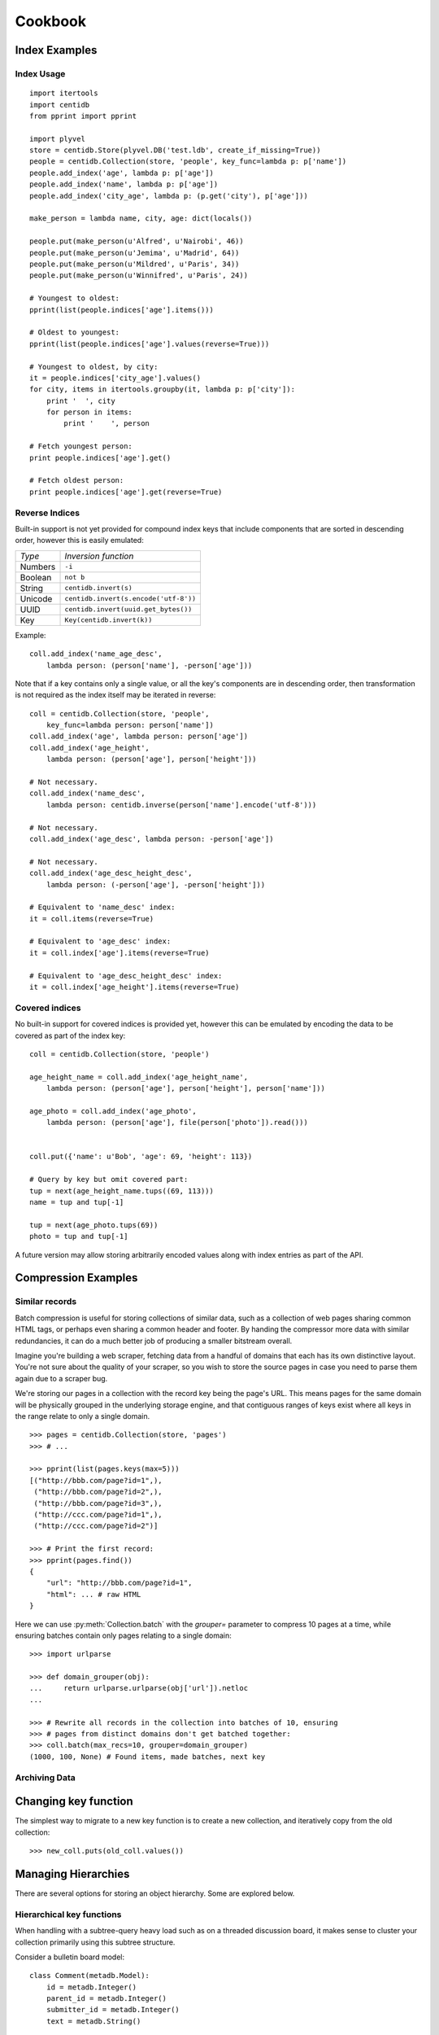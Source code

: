 Cookbook
########

Index Examples
++++++++++++++

Index Usage
-----------

::

    import itertools
    import centidb
    from pprint import pprint

    import plyvel
    store = centidb.Store(plyvel.DB('test.ldb', create_if_missing=True))
    people = centidb.Collection(store, 'people', key_func=lambda p: p['name'])
    people.add_index('age', lambda p: p['age'])
    people.add_index('name', lambda p: p['age'])
    people.add_index('city_age', lambda p: (p.get('city'), p['age']))

    make_person = lambda name, city, age: dict(locals())

    people.put(make_person(u'Alfred', u'Nairobi', 46))
    people.put(make_person(u'Jemima', u'Madrid', 64))
    people.put(make_person(u'Mildred', u'Paris', 34))
    people.put(make_person(u'Winnifred', u'Paris', 24))

    # Youngest to oldest:
    pprint(list(people.indices['age'].items()))

    # Oldest to youngest:
    pprint(list(people.indices['age'].values(reverse=True)))

    # Youngest to oldest, by city:
    it = people.indices['city_age'].values()
    for city, items in itertools.groupby(it, lambda p: p['city']):
        print '  ', city
        for person in items:
            print '    ', person

    # Fetch youngest person:
    print people.indices['age'].get()

    # Fetch oldest person:
    print people.indices['age'].get(reverse=True)


Reverse Indices
---------------

Built-in support is not yet provided for compound index keys that include
components that are sorted in descending order, however this is easily
emulated:

+-----------+---------------------------------------+
+ *Type*    + *Inversion function*                  |
+-----------+---------------------------------------+
+ Numbers   | ``-i``                                |
+-----------+---------------------------------------+
+ Boolean   + ``not b``                             |
+-----------+---------------------------------------+
+ String    + ``centidb.invert(s)``                 |
+-----------+---------------------------------------+
+ Unicode   + ``centidb.invert(s.encode('utf-8'))`` |
+-----------+---------------------------------------+
+ UUID      + ``centidb.invert(uuid.get_bytes())``  |
+-----------+---------------------------------------+
+ Key       + ``Key(centidb.invert(k))``            |
+-----------+---------------------------------------+

Example:

::

    coll.add_index('name_age_desc',
        lambda person: (person['name'], -person['age']))

Note that if a key contains only a single value, or all the key's components
are in descending order, then transformation is not required as the index
itself may be iterated in reverse:

::

    coll = centidb.Collection(store, 'people',
        key_func=lambda person: person['name'])
    coll.add_index('age', lambda person: person['age'])
    coll.add_index('age_height',
        lambda person: (person['age'], person['height']))

    # Not necessary.
    coll.add_index('name_desc',
        lambda person: centidb.inverse(person['name'].encode('utf-8')))

    # Not necessary.
    coll.add_index('age_desc', lambda person: -person['age'])

    # Not necessary.
    coll.add_index('age_desc_height_desc',
        lambda person: (-person['age'], -person['height']))

    # Equivalent to 'name_desc' index:
    it = coll.items(reverse=True)

    # Equivalent to 'age_desc' index:
    it = coll.index['age'].items(reverse=True)

    # Equivalent to 'age_desc_height_desc' index:
    it = coll.index['age_height'].items(reverse=True)


Covered indices
---------------

No built-in support for covered indices is provided yet, however this can be
emulated by encoding the data to be covered as part of the index key:

::

    coll = centidb.Collection(store, 'people')

    age_height_name = coll.add_index('age_height_name',
        lambda person: (person['age'], person['height'], person['name']))

    age_photo = coll.add_index('age_photo',
        lambda person: (person['age'], file(person['photo']).read()))


    coll.put({'name': u'Bob', 'age': 69, 'height': 113})

    # Query by key but omit covered part:
    tup = next(age_height_name.tups((69, 113)))
    name = tup and tup[-1]

    tup = next(age_photo.tups(69))
    photo = tup and tup[-1]

A future version may allow storing arbitrarily encoded values along with index
entries as part of the API.



Compression Examples
++++++++++++++++++++

Similar records
---------------

Batch compression is useful for storing collections of similar data, such as a
collection of web pages sharing common HTML tags, or perhaps even sharing a
common header and footer. By handing the compressor more data with similar
redundancies, it can do a much better job of producing a smaller bitstream
overall.

Imagine you're building a web scraper, fetching data from a handful of domains
that each has its own distinctive layout. You're not sure about the quality of
your scraper, so you wish to store the source pages in case you need to parse
them again due to a scraper bug.

We're storing our pages in a collection with the record key being the page's
URL. This means pages for the same domain will be physically grouped in the
underlying storage engine, and that contiguous ranges of keys exist where all
keys in the range relate to only a single domain.

::

    >>> pages = centidb.Collection(store, 'pages')
    >>> # ...

    >>> pprint(list(pages.keys(max=5)))
    [("http://bbb.com/page?id=1",),
     ("http://bbb.com/page?id=2",),
     ("http://bbb.com/page?id=3",),
     ("http://ccc.com/page?id=1",),
     ("http://ccc.com/page?id=2")]

    >>> # Print the first record:
    >>> pprint(pages.find())
    {
        "url": "http://bbb.com/page?id=1",
        "html": ... # raw HTML
    }

Here we can use :py:meth:`Collection.batch` with the `grouper=` parameter to
compress 10 pages at a time, while ensuring batches contain only pages relating
to a single domain:

::

    >>> import urlparse

    >>> def domain_grouper(obj):
    ...     return urlparse.urlparse(obj['url']).netloc
    ...

    >>> # Rewrite all records in the collection into batches of 10, ensuring
    >>> # pages from distinct domains don't get batched together:
    >>> coll.batch(max_recs=10, grouper=domain_grouper)
    (1000, 100, None) # Found items, made batches, next key


Archiving Data
--------------



Changing key function
+++++++++++++++++++++

The simplest way to migrate to a new key function is to create a new
collection, and iteratively copy from the old collection:

::

    >>> new_coll.puts(old_coll.values())




Managing Hierarchies
++++++++++++++++++++

There are several options for storing an object hierarchy. Some are explored
below.


Hierarchical key functions
--------------------------

When handling with a subtree-query heavy load such as on a threaded discussion
board, it makes sense to cluster your collection primarily using this subtree
structure.

Consider a bulletin board model:

::

    class Comment(metadb.Model):
        id = metadb.Integer()
        parent_id = metadb.Integer()
        submitter_id = metadb.Integer()
        text = metadb.String()

        @metadb.on_create
        def assign_id(self):
            """Assign a unique short ID on creation."""
            self.thing_id = cls.METADB_STORE.count('thing_id')

        @metadb.index
        def by_id(self):
            """Maintain a secondary index mapping short ID to primary key."""
            return self.thing_id

        @metadb.key
        def key(self):
            """Construct our key by recording the path from our parent key to
            the root of the tree."""
            key = [self.id]
            parent_id = self.parent_id
            while parent_id:
                key.append(parent_id)
                parent = self.get(id=parent_id)
                assert parent
                parent_id = parent.id
            return reversed(key)


